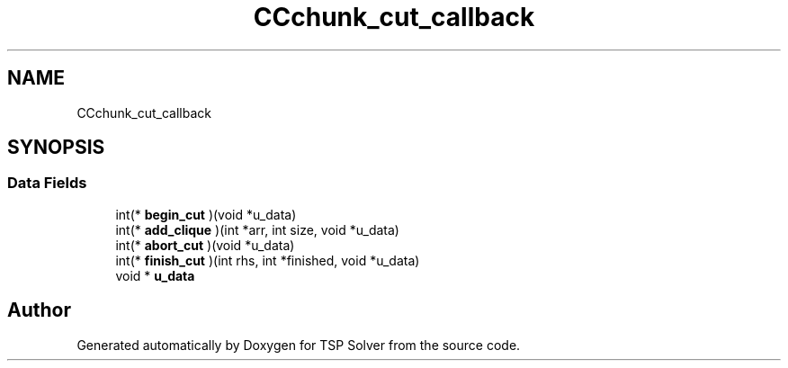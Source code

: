 .TH "CCchunk_cut_callback" 3 "Fri May 8 2020" "TSP Solver" \" -*- nroff -*-
.ad l
.nh
.SH NAME
CCchunk_cut_callback
.SH SYNOPSIS
.br
.PP
.SS "Data Fields"

.in +1c
.ti -1c
.RI "int(* \fBbegin_cut\fP )(void *u_data)"
.br
.ti -1c
.RI "int(* \fBadd_clique\fP )(int *arr, int size, void *u_data)"
.br
.ti -1c
.RI "int(* \fBabort_cut\fP )(void *u_data)"
.br
.ti -1c
.RI "int(* \fBfinish_cut\fP )(int rhs, int *finished, void *u_data)"
.br
.ti -1c
.RI "void * \fBu_data\fP"
.br
.in -1c

.SH "Author"
.PP 
Generated automatically by Doxygen for TSP Solver from the source code\&.
